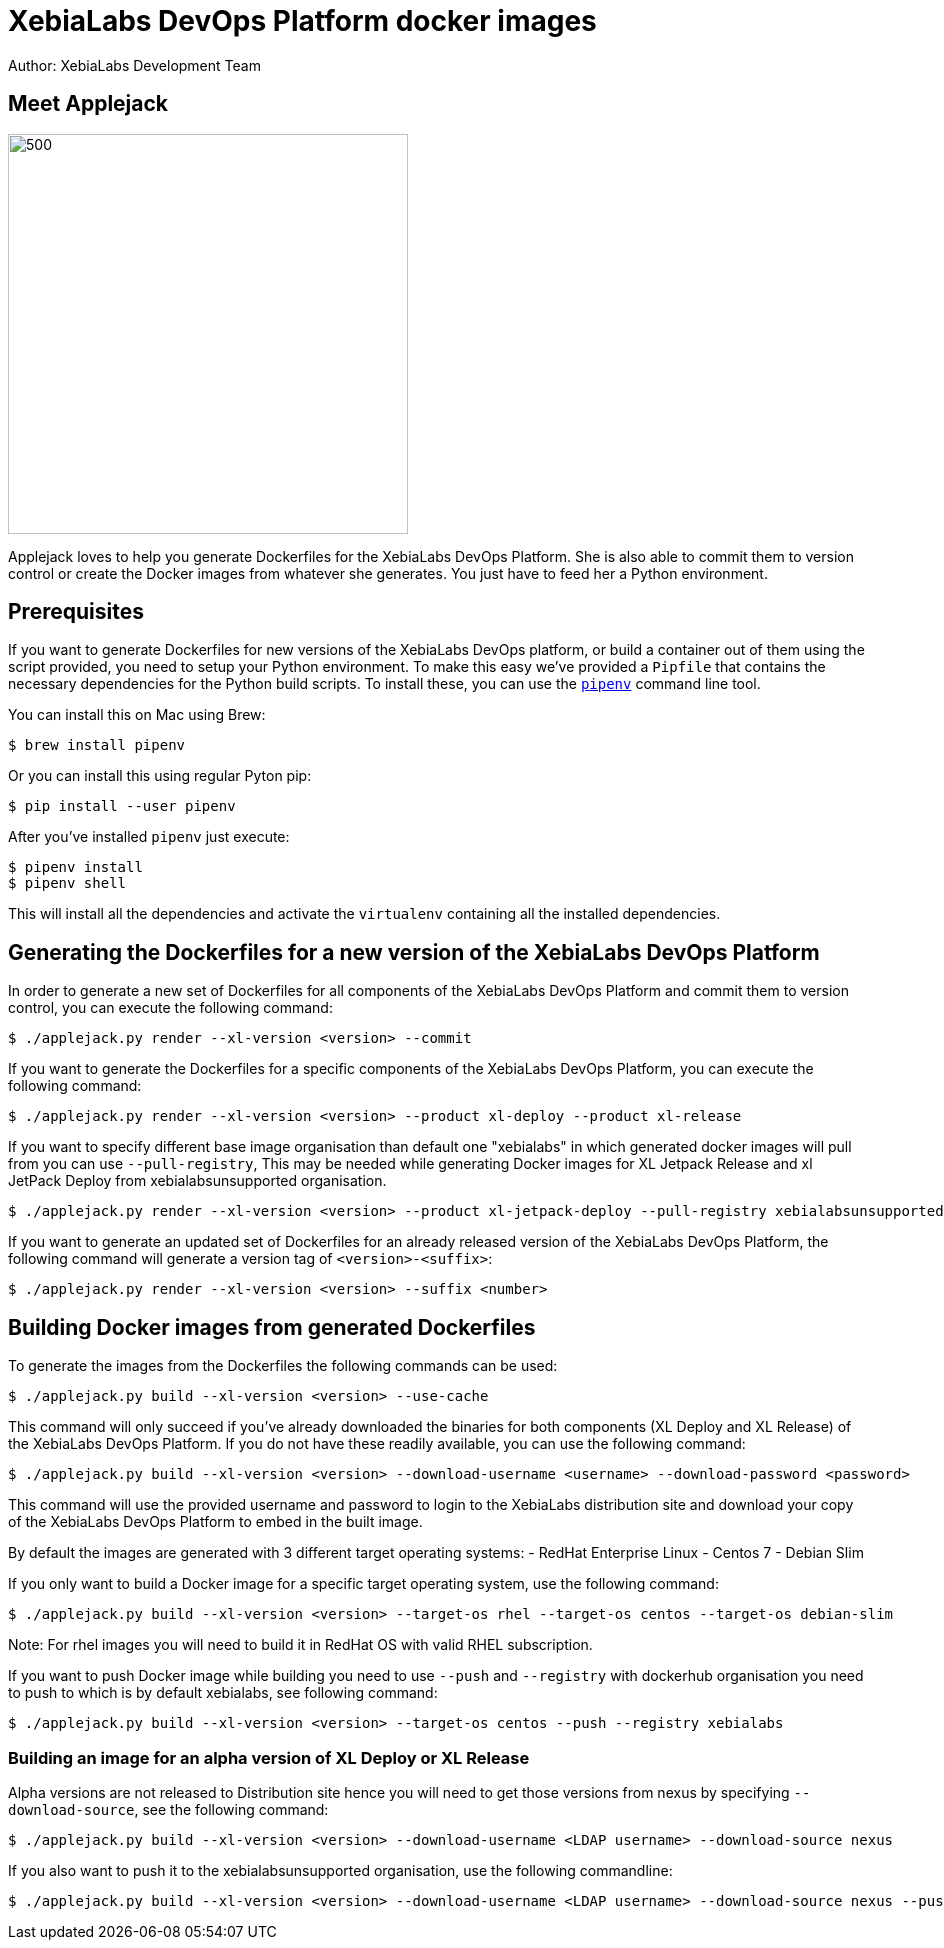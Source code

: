 = XebiaLabs DevOps Platform docker images
Author: XebiaLabs Development Team
:executable: ./applejack.py
:source-highligher: pygments

== Meet Applejack
image::applejack.png[500,400,align="center"]
Applejack loves to help you generate Dockerfiles for the XebiaLabs DevOps Platform. She is also able to commit them to version control or create the Docker images from whatever she generates. You just have to feed her a Python environment.

== Prerequisites
If you want to generate Dockerfiles for new versions of the XebiaLabs DevOps platform, or build a container out of them using the script provided, you need to setup your Python environment.
To make this easy we've provided a `Pipfile` that contains the necessary dependencies for the Python build scripts. To install these, you can use the link:https://docs.pipenv.org/[`pipenv`] command line tool.

You can install this on Mac using Brew:

[source,shell]
----
$ brew install pipenv
----

Or you can install this using regular Pyton pip:

[source,shell]
----
$ pip install --user pipenv
----

After you've installed `pipenv` just execute:

[source,shell]
----
$ pipenv install
$ pipenv shell
----

This will install all the dependencies and activate the `virtualenv` containing all the installed dependencies.

== Generating the Dockerfiles for a new version of the XebiaLabs DevOps Platform
In order to generate a new set of Dockerfiles for all components of the XebiaLabs DevOps Platform and commit them to version control, you can execute the following command:

[source,shell,subs="verbatim,attributes"]
----
$ {executable} render --xl-version <version> --commit
----

If you want to generate the Dockerfiles for a specific components of the XebiaLabs DevOps Platform, you can execute the following command:

[source,shell,subs="verbatim,attributes"]
----
$ {executable} render --xl-version <version> --product xl-deploy --product xl-release
----

If you want to specify different base image organisation than default one "xebialabs" in which generated docker images will pull from you can use `--pull-registry`, This may be needed while generating Docker images for XL Jetpack Release and xl JetPack Deploy from xebialabsunsupported organisation.

[source,shell,subs="verbatim,attributes"]
----
$ {executable} render --xl-version <version> --product xl-jetpack-deploy --pull-registry xebialabsunsupported
----

If you want to generate an updated set of Dockerfiles for an already released version of the XebiaLabs DevOps Platform, the following command will generate a version tag of `<version>-<suffix>`:

[source,shell,subs="verbatim,attributes"]
----
$ {executable} render --xl-version <version> --suffix <number>
----

== Building Docker images from generated Dockerfiles
To generate the images from the Dockerfiles the following commands can be used:

[source,shell,subs="verbatim,attributes"]
----
$ {executable} build --xl-version <version> --use-cache
----

This command will only succeed if you've already downloaded the binaries for both components (XL Deploy and XL Release) of the XebiaLabs DevOps Platform. If you do not have these readily available, you can use the following command:

[source,shell,subs="verbatim,attributes"]
----
$ {executable} build --xl-version <version> --download-username <username> --download-password <password>
----

This command will use the provided username and password to login to the XebiaLabs distribution site and download your copy of the XebiaLabs DevOps Platform to embed in the built image.

By default the images are generated with 3 different target operating systems:
- RedHat Enterprise Linux
- Centos 7
- Debian Slim

If you only want to build a Docker image for a specific target operating system, use the following command:

[source,shell,subs="verbatim,attributes"]
----
$ {executable} build --xl-version <version> --target-os rhel --target-os centos --target-os debian-slim
----
Note: For rhel images you will need to build it in RedHat OS with valid RHEL subscription.

If you want to push Docker image while building you need to use `--push` and `--registry` with dockerhub organisation you need to push to which is by default xebialabs, see following command:

[source,shell,subs="verbatim,attributes"]
----
$ {executable} build --xl-version <version> --target-os centos --push --registry xebialabs
----

=== Building an image for an alpha version of XL Deploy or XL Release
Alpha versions are not released to Distribution site hence you will need to get those versions from nexus by specifying `--download-source`, see the following command:
[source,shell,subs="verbatim,attributes"]
----
$ {executable} build --xl-version <version> --download-username <LDAP username> --download-source nexus
----

If you also want to push it to the xebialabsunsupported organisation, use the following commandline:

[source,shell,subs="verbatim,attributes"]
----
$ {executable} build --xl-version <version> --download-username <LDAP username> --download-source nexus --push --registry xebialabsunsupported
----